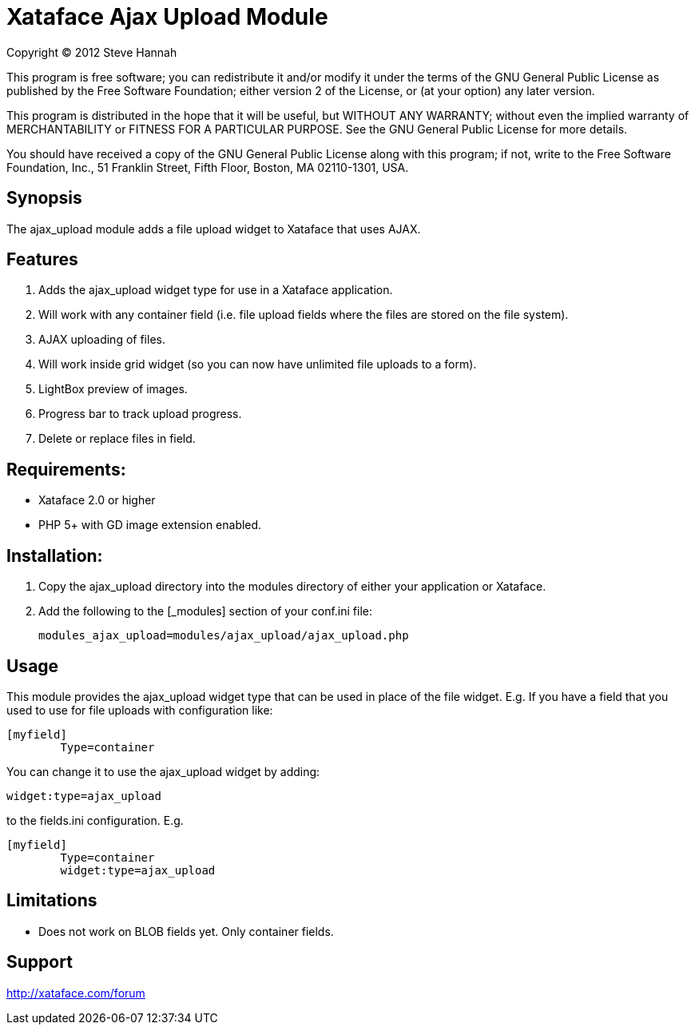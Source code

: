 = Xataface Ajax Upload Module

Copyright (C) 2012  Steve Hannah

This program is free software; you can redistribute it and/or
modify it under the terms of the GNU General Public License
as published by the Free Software Foundation; either version 2
of the License, or (at your option) any later version.

This program is distributed in the hope that it will be useful,
but WITHOUT ANY WARRANTY; without even the implied warranty of
MERCHANTABILITY or FITNESS FOR A PARTICULAR PURPOSE.  See the
GNU General Public License for more details.

You should have received a copy of the GNU General Public License
along with this program; if not, write to the Free Software
Foundation, Inc., 51 Franklin Street, Fifth Floor, Boston, MA  02110-1301, USA.


== Synopsis

The ajax_upload module adds a file upload widget to Xataface that uses AJAX.


== Features

. Adds the ajax_upload widget type for use in a Xataface application.
. Will work with any container field (i.e. file upload fields where the files are stored on the file system).
. AJAX uploading of files.
. Will work inside grid widget (so you can now have unlimited file uploads to a form).
. LightBox preview of images.
. Progress bar to track upload progress.
. Delete or replace files in field.


== Requirements:

- Xataface 2.0 or higher
- PHP 5+ with GD image extension enabled.


== Installation:

1. Copy the ajax_upload directory into the modules directory of either your application or Xataface.
2. Add the following to the [_modules] section of your conf.ini file:

	modules_ajax_upload=modules/ajax_upload/ajax_upload.php
	

== Usage

This module provides the ajax_upload widget type that can be used in place of the file
widget.  E.g. If you have a field that you used to use for file uploads with configuration
like:

[source,ini]
----
[myfield]
	Type=container
----
	
	
You can change it to use the ajax_upload widget by adding:

[source,ini]
----
widget:type=ajax_upload
----
	
to the fields.ini configuration.  E.g.

[source,ini]
----
[myfield]
	Type=container
	widget:type=ajax_upload
----
		
		
== Limitations 

- Does not work on BLOB fields yet.  Only container fields.


== Support

http://xataface.com/forum
